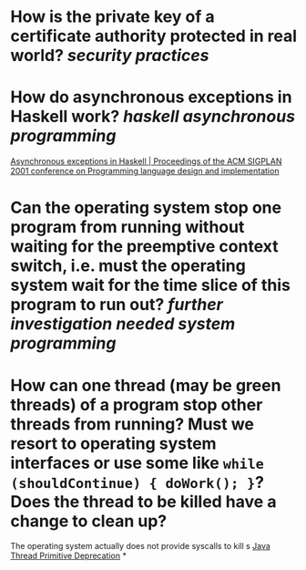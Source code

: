 * How is the private key of a certificate authority protected in real world? [[security practices]]
* How do asynchronous exceptions in Haskell work? [[haskell]] [[asynchronous programming]]
[[https://dl.acm.org/doi/10.1145/378795.378858][Asynchronous exceptions in Haskell | Proceedings of the ACM SIGPLAN 2001 conference on Programming language design and implementation]]
* Can the operating system stop one program from running without waiting for the preemptive context switch, i.e. must the operating system wait for the time slice of this program to run out? [[further investigation needed]] [[system programming]]
* How can one thread (may be green threads) of a program stop other threads from running? Must we resort to operating system interfaces or use some like ~while (shouldContinue) { doWork(); }~? Does the thread to be killed have a change to clean up?
The operating system actually does not provide syscalls to kill s
[[https://docs.oracle.com/javase/1.5.0/docs/guide/misc/threadPrimitiveDeprecation.html][Java Thread Primitive Deprecation]]
*